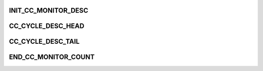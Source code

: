 .. -*- coding: utf-8; mode: rst -*-
.. src-file: drivers/staging/ccree/ssi_request_mgr.c

.. _`init_cc_monitor_desc`:

INIT_CC_MONITOR_DESC
====================

.. c:function::  INIT_CC_MONITOR_DESC( desc_p)

    Used to measure CC performance.

    :param  desc_p:
        *undescribed*

.. _`cc_cycle_desc_head`:

CC_CYCLE_DESC_HEAD
==================

.. c:function::  CC_CYCLE_DESC_HEAD( cc_base_addr,  desc_p,  lock_p,  is_monitored_p)

    :param  cc_base_addr:
        *undescribed*

    :param  desc_p:
        *undescribed*

    :param  lock_p:
        *undescribed*

    :param  is_monitored_p:
        *undescribed*

.. _`cc_cycle_desc_tail`:

CC_CYCLE_DESC_TAIL
==================

.. c:function::  CC_CYCLE_DESC_TAIL( cc_base_addr,  desc_p,  is_monitored)

    1. Add memory barrier descriptor to ensure last AXI transaction. 2. Add monitor descriptor to sequence tail AFTER enqueuing sequence.

    :param  cc_base_addr:
        *undescribed*

    :param  desc_p:
        *undescribed*

    :param  is_monitored:
        *undescribed*

.. _`end_cc_monitor_count`:

END_CC_MONITOR_COUNT
====================

.. c:function::  END_CC_MONITOR_COUNT( cc_base_addr,  stat_op_type,  stat_phase,  monitor_null_cycles,  lock_p,  is_monitored)

    Can only succeed if the lock_p is taken by the owner of the given request.

    :param  cc_base_addr:
        *undescribed*

    :param  stat_op_type:
        *undescribed*

    :param  stat_phase:
        *undescribed*

    :param  monitor_null_cycles:
        *undescribed*

    :param  lock_p:
        *undescribed*

    :param  is_monitored:
        *undescribed*

.. This file was automatic generated / don't edit.

